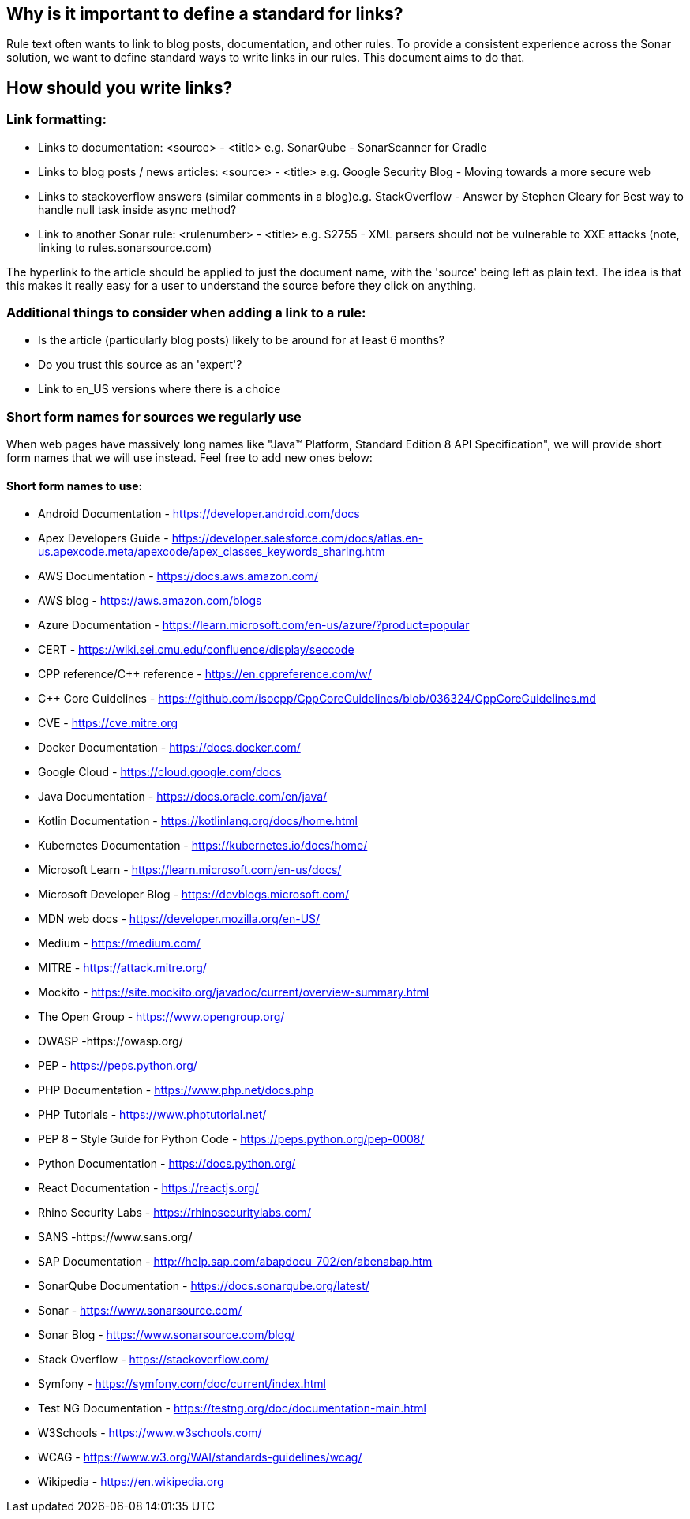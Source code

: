 == Why is it important to define a standard for links?

Rule text often wants to link to blog posts, documentation, and other rules. To provide a consistent experience across the Sonar solution, we want to define standard ways to write links in our rules. This document aims to do that.

== How should you write links?

=== Link formatting:
* Links to documentation: <source> - <title> e.g. SonarQube - SonarScanner for Gradle
* Links to blog posts / news articles: <source> - <title> e.g. Google Security Blog - Moving towards a more secure web
* Links to stackoverflow answers (similar comments in a blog)e.g. StackOverflow - Answer by Stephen Cleary for Best way to handle null task inside async method?
* Link to another Sonar rule: <rulenumber> - <title> e.g. S2755 - XML parsers should not be vulnerable to XXE attacks (note, linking to rules.sonarsource.com)

The hyperlink to the article should be applied to just the document name, with the 'source' being left as plain text. The idea is that this makes it really easy for a user to understand the source before they click on anything.

=== Additional things to consider when adding a link to a rule:
* Is the article (particularly blog posts) likely to be around for at least 6 months?
* Do you trust this source as an 'expert'?
* Link to en_US versions where there is a choice

=== Short form names for sources we regularly use
When web pages have massively long names like "Java™ Platform, Standard Edition 8 API Specification", we will provide short form names that we will use instead. Feel free to add new ones below:

==== Short form names to use:
* Android Documentation - https://developer.android.com/docs
* Apex Developers Guide - https://developer.salesforce.com/docs/atlas.en-us.apexcode.meta/apexcode/apex_classes_keywords_sharing.htm
* AWS Documentation - https://docs.aws.amazon.com/
* AWS blog - https://aws.amazon.com/blogs
* Azure Documentation - https://learn.microsoft.com/en-us/azure/?product=popular
* CERT  - https://wiki.sei.cmu.edu/confluence/display/seccode
* CPP reference/C++ reference - https://en.cppreference.com/w/
* C++ Core Guidelines - https://github.com/isocpp/CppCoreGuidelines/blob/036324/CppCoreGuidelines.md
* CVE - https://cve.mitre.org
* Docker Documentation - https://docs.docker.com/
* Google Cloud - https://cloud.google.com/docs
* Java Documentation - https://docs.oracle.com/en/java/
* Kotlin Documentation - https://kotlinlang.org/docs/home.html
* Kubernetes Documentation - https://kubernetes.io/docs/home/
* Microsoft Learn - https://learn.microsoft.com/en-us/docs/
* Microsoft Developer Blog - https://devblogs.microsoft.com/
* MDN web docs - https://developer.mozilla.org/en-US/
* Medium - https://medium.com/
* MITRE - https://attack.mitre.org/
* Mockito - https://site.mockito.org/javadoc/current/overview-summary.html
* The Open Group - https://www.opengroup.org/
* OWASP  -https://owasp.org/
* PEP - https://peps.python.org/
* PHP Documentation - https://www.php.net/docs.php
* PHP Tutorials - https://www.phptutorial.net/
* PEP 8 – Style Guide for Python Code - https://peps.python.org/pep-0008/
* Python Documentation - https://docs.python.org/
* React Documentation - https://reactjs.org/
* Rhino Security Labs - https://rhinosecuritylabs.com/
* SANS  -https://www.sans.org/
* SAP Documentation - http://help.sap.com/abapdocu_702/en/abenabap.htm
* SonarQube Documentation -  https://docs.sonarqube.org/latest/
* Sonar - https://www.sonarsource.com/
* Sonar Blog - https://www.sonarsource.com/blog/
* Stack Overflow - https://stackoverflow.com/
* Symfony - https://symfony.com/doc/current/index.html
* Test NG Documentation - https://testng.org/doc/documentation-main.html
* W3Schools - https://www.w3schools.com/
* WCAG  - https://www.w3.org/WAI/standards-guidelines/wcag/
* Wikipedia - https://en.wikipedia.org


